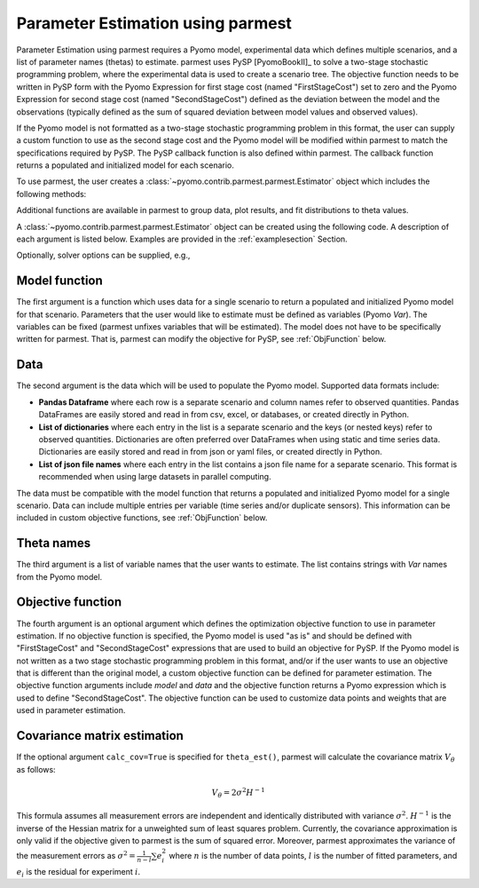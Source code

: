 .. _driversection:

Parameter Estimation using parmest
==================================

Parameter Estimation using parmest requires a Pyomo model, experimental
data which defines multiple scenarios, and a list of parameter names
(thetas) to estimate.  parmest uses PySP [PyomoBookII]_ to solve a
two-stage stochastic programming problem, where the experimental data is
used to create a scenario tree.  The objective function needs to be
written in PySP form with the Pyomo Expression for first stage cost
(named "FirstStageCost") set to zero and the Pyomo Expression for second
stage cost (named "SecondStageCost") defined as the deviation between
the model and the observations (typically defined as the sum of squared
deviation between model values and observed values).

If the Pyomo model is not formatted as a two-stage stochastic
programming problem in this format, the user can supply a custom
function to use as the second stage cost and the Pyomo model will be
modified within parmest to match the specifications required by PySP.
The PySP callback function is also defined within parmest.  The callback
function returns a populated and initialized model for each scenario.

To use parmest, the user creates a :class:`~pyomo.contrib.parmest.parmest.Estimator` object 
which includes the following methods:

.. autosummary::
   :nosignatures:

   ~pyomo.contrib.parmest.parmest.Estimator.theta_est
   ~pyomo.contrib.parmest.parmest.Estimator.theta_est_bootstrap
   ~pyomo.contrib.parmest.parmest.Estimator.theta_est_leaveNout
   ~pyomo.contrib.parmest.parmest.Estimator.objective_at_theta
   ~pyomo.contrib.parmest.parmest.Estimator.confidence_region_test
   ~pyomo.contrib.parmest.parmest.Estimator.likelihood_ratio_test
   ~pyomo.contrib.parmest.parmest.Estimator.leaveNout_bootstrap_test

Additional functions are available in parmest to group data, plot
results, and fit distributions to theta values.

.. autosummary::
   :nosignatures:

   ~pyomo.contrib.parmest.parmest.group_data
   ~pyomo.contrib.parmest.graphics.pairwise_plot
   ~pyomo.contrib.parmest.graphics.grouped_boxplot
   ~pyomo.contrib.parmest.graphics.grouped_violinplot
   ~pyomo.contrib.parmest.graphics.fit_rect_dist
   ~pyomo.contrib.parmest.graphics.fit_mvn_dist
   ~pyomo.contrib.parmest.graphics.fit_kde_dist
    
A :class:`~pyomo.contrib.parmest.parmest.Estimator` object can be
created using the following code. A description of each argument is
listed below.  Examples are provided in the :ref:`examplesection`
Section.

.. testsetup:: *
    :skipif: not __import__('pyomo.contrib.parmest.parmest').contrib.parmest.parmest.parmest_available

    import pandas as pd
    from pyomo.contrib.parmest.examples.rooney_biegler.rooney_biegler import rooney_biegler_model as model_function
    data = pd.DataFrame(data=[[1,8.3],[2,10.3],[3,19.0],
                              [4,16.0],[5,15.6],[6,19.8]],
                        columns=['hour', 'y'])
    theta_names = ['asymptote', 'rate_constant']
    def objective_function(model, data):
        expr = sum((data.y[i] - model.response_function[data.hour[i]])**2 for i in data.index)
        return expr

.. doctest::
    :skipif: not __import__('pyomo.contrib.parmest.parmest').contrib.parmest.parmest.parmest_available

    >>> import pyomo.contrib.parmest.parmest as parmest
    >>> pest = parmest.Estimator(model_function, data, theta_names, objective_function)

Optionally, solver options can be supplied, e.g.,

.. doctest::
    :skipif: not __import__('pyomo.contrib.parmest.parmest').contrib.parmest.parmest.parmest_available

    >>> solver_options = {"max_iter": 6000}
    >>> pest = parmest.Estimator(model_function, data, theta_names, objective_function, solver_options)
        


Model function
--------------

The first argument is a function which uses data for a single scenario
to return a populated and initialized Pyomo model for that scenario.
Parameters that the user would like to estimate must be defined as
variables (Pyomo `Var`).  The variables can be fixed (parmest unfixes
variables that will be estimated).  The model does not have to be
specifically written for parmest. That is, parmest can modify the
objective for PySP, see :ref:`ObjFunction` below.

Data
----

The second argument is the data which will be used to populate the Pyomo
model.  Supported data formats include:

* **Pandas Dataframe** where each row is a separate scenario and column
  names refer to observed quantities.  Pandas DataFrames are easily
  stored and read in from csv, excel, or databases, or created directly
  in Python.
* **List of dictionaries** where each entry in the list is a separate
  scenario and the keys (or nested keys) refer to observed quantities.
  Dictionaries are often preferred over DataFrames when using static and
  time series data.  Dictionaries are easily stored and read in from
  json or yaml files, or created directly in Python.
* **List of json file names** where each entry in the list contains a
  json file name for a separate scenario.  This format is recommended
  when using large datasets in parallel computing.

The data must be compatible with the model function that returns a
populated and initialized Pyomo model for a single scenario.  Data can
include multiple entries per variable (time series and/or duplicate
sensors).  This information can be included in custom objective
functions, see :ref:`ObjFunction` below.

Theta names
-----------

The third argument is a list of variable names that the user wants to
estimate.  The list contains strings with `Var` names from the Pyomo
model.

.. _ObjFunction:

Objective function
------------------

The fourth argument is an optional argument which defines the
optimization objective function to use in parameter estimation.  If no
objective function is specified, the Pyomo model is used "as is" and
should be defined with "FirstStageCost" and "SecondStageCost"
expressions that are used to build an objective for PySP.  If the Pyomo
model is not written as a two stage stochastic programming problem in
this format, and/or if the user wants to use an objective that is
different than the original model, a custom objective function can be
defined for parameter estimation.  The objective function arguments
include `model` and `data` and the objective function returns a Pyomo
expression which is used to define "SecondStageCost".  The objective
function can be used to customize data points and weights that are used
in parameter estimation.

Covariance matrix estimation
----------------------------

If the optional argument ``calc_cov=True`` is specified for ``theta_est()``, parmest will calculate the covariance matrix :math:`V_{\theta}` as follows:

.. math::
   V_{\theta} = 2 \sigma^2 H^{-1} 

This formula assumes all measurement errors are independent and identically distributed with variance :math:`\sigma^2`. :math:`H^{-1}` is the inverse of the Hessian matrix for a unweighted sum of least squares problem. Currently, the covariance approximation is only valid if the objective given to parmest is the sum of squared error. Moreover, parmest approximates the variance of the measurement errors as :math:`\sigma^2 = \frac{1}{n-l} \sum e_i^2` where :math:`n` is the number of data points, :math:`l` is the number of fitted parameters, and :math:`e_i` is the residual for experiment :math:`i`.
